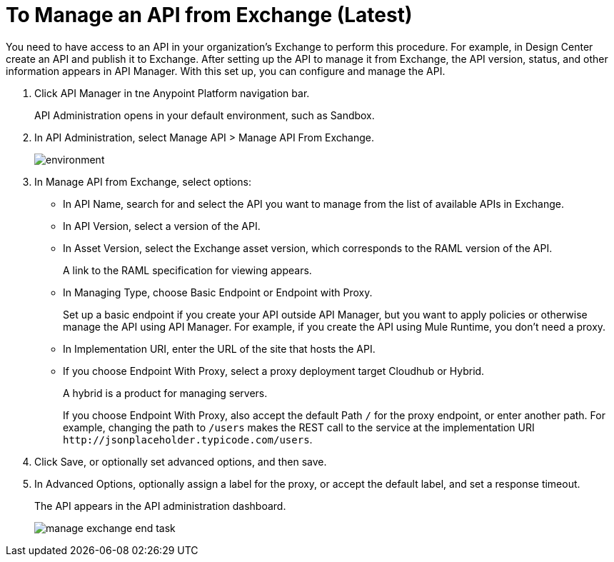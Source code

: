 = To Manage an API from Exchange (Latest)

You need to have access to an API in your organization's Exchange to perform this procedure. For example, in Design Center create an API and publish it to Exchange. After setting up the API to manage it from Exchange, the API version, status, and other information appears in API Manager. With this set up, you can configure and manage the API.

. Click API Manager in tne Anypoint Platform navigation bar.
+
API Administration opens in your default environment, such as Sandbox.
+
. In API Administration, select Manage API > Manage API From Exchange.
+
image::environment.png[]
+
. In Manage API from Exchange, select options:
+
* In API Name, search for and select the API you want to manage from the list of available APIs in Exchange.
* In API Version, select a version of the API.
* In Asset Version, select the Exchange asset version, which corresponds to the RAML version of the API.
+
A link to the RAML specification for viewing appears.
+
* In Managing Type, choose Basic Endpoint or Endpoint with Proxy.
+
Set up a basic endpoint if you create your API outside API Manager, but you want to apply policies or otherwise manage the API using API Manager. For example, if you create the API using Mule Runtime, you don't need a proxy.
+
* In Implementation URI, enter the URL of the site that hosts the API.
* If you choose Endpoint With Proxy, select a proxy deployment target Cloudhub or Hybrid.
+
A hybrid is a product for managing servers.
+
If you choose Endpoint With Proxy, also accept the default Path `/` for the proxy endpoint, or enter another path. For example, changing the path to `/users` makes the REST call to the service at the implementation URI `+http://jsonplaceholder.typicode.com/users+`. 
. Click Save, or optionally set advanced options, and then save.
. In Advanced Options, optionally assign a label for the proxy, or accept the default label, and set a response timeout.
+
The API appears in the API administration dashboard.
+
image::manage-exchange-end-task.png[]